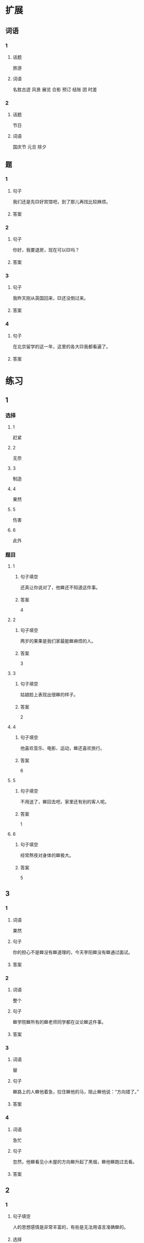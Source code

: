 * 扩展

** 词语

*** 1

**** 话题

旅游

**** 词语

名胜古迹
风景
展览
合影
预订
结账
团
时差

*** 2

**** 话题

节日

**** 词语

国庆节
元旦
除夕

** 题

*** 1

**** 句子

我们还是先🟨好宾馆吧，到了那儿再找比较麻烦。

**** 答案



*** 2

**** 句子

你好，我要退房，现在可以🟨吗？

**** 答案



*** 3

**** 句子

我昨天刚从英国回来，🟨还没倒过来。

**** 答案



*** 4

**** 句子

在北京留学的这一年，这里的各大🟨我都看遍了。

**** 答案


* 练习

** 1
:PROPERTIES:
:ID: 733bec0d-178f-4ec7-9616-ac3f577c0353
:END:

*** 选择

**** 1

赶紧

**** 2

无奈

**** 3

制造

**** 4

果然

**** 5

伤害

**** 6

此外

*** 题目

**** 1

***** 句子填空

还真让你说对了，他🟦还不知道这件事。

***** 答案

4

**** 2

***** 句子填空

两岁的果果是我们家最能🟦麻烦的人。

***** 答案

3

**** 3

***** 句子填空

姑娘脸上表现出很🟦的样子。

***** 答案

2

**** 4

***** 句子填空

他喜欢音乐、电影、运动，🟦还喜欢旅行。

***** 答案

6

**** 5

***** 句子填空

不用送了，🟦回去吧，家里还有别的客人呢。

***** 答案

1

**** 6

***** 句子填空

经常熬夜对身体的🟦极大。

***** 答案

5

** 3

*** 1

**** 词语

果然

**** 句子

你的担心不是🟦没有🟦道理的，今天李阳🟦没有🟦通过面试。

**** 答案



*** 2

**** 词语

整个

**** 句子

🟦学院🟦所有的🟦老师同学都在议论🟦这件事。

**** 答案



*** 3

**** 词语

替

**** 句子

🟦路上的人🟦他着急，拉住🟦他的马，阻止🟦他说：“方向错了。”

**** 答案



*** 4

**** 词语

急忙

**** 句子

忽然，他🟦看见小木屋的方向🟦升起了黑烟，🟦他🟦跑过去看。

**** 答案



** 2

*** 1
:PROPERTIES:
:ID: 7b0ed97e-75c6-4799-9828-b963d4312709
:END:

**** 句子填空

人的思想感情是非常丰富的，有些是无法用语言准确🟦的。

**** 选择

***** A

表示

***** B

表达

**** 答案



*** 2
:PROPERTIES:
:ID: 6147a02d-5249-41c8-80b5-0049fe6d914a
:END:

**** 句子填空

你🟦给他回个电话，他好像有什么急事找你。

**** 选择

***** A

急忙

***** B

赶紧

**** 答案



*** 3
:PROPERTIES:
:ID: 1bb215f9-d18b-4774-8019-c16e1e2fb49e
:END:

**** 句子填空

今天是不可能了，你🟦安排一个时间见面吧。

**** 选择

***** A

此外

***** B

另外

**** 答案



*** 4
:PROPERTIES:
:ID: 1cd5a0a1-fe83-4f93-bec7-2dd9d2dff87c
:END:

**** 句子填空

胆星（míngxīng，star）的影响力🟦不一般。

**** 选择

***** A

果然

***** B

居然

**** 答案



